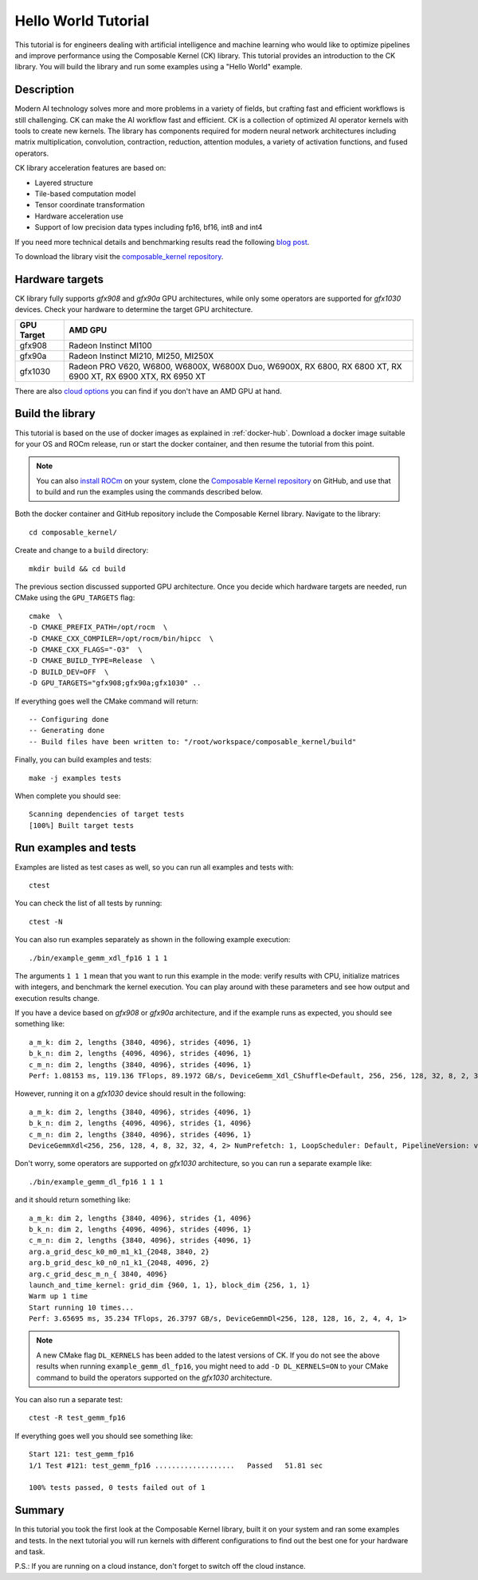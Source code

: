 .. meta::
  :description: Composable Kernel documentation and API reference library
  :keywords: composable kernel, CK, ROCm, API, documentation

.. _hello-world:

********************************************************************
Hello World Tutorial
********************************************************************

This tutorial is for engineers dealing with artificial intelligence and machine learning who
would like to optimize pipelines and improve performance using the Composable
Kernel (CK) library. This tutorial provides an introduction to the CK library. You will build the library and run some examples using a "Hello World" example. 

Description
===========

Modern AI technology solves more and more problems in a variety of fields, but crafting fast and
efficient workflows is still challenging. CK can make the AI workflow fast
and efficient. CK is a collection of optimized AI operator kernels with tools to create
new kernels. The library has components required for modern neural network architectures
including matrix multiplication, convolution, contraction, reduction, attention modules, a variety of activation functions, and fused operators.

CK library acceleration features are based on:

* Layered structure
* Tile-based computation model
* Tensor coordinate transformation
* Hardware acceleration use
* Support of low precision data types including fp16, bf16, int8 and int4

If you need more technical details and benchmarking results read the following 
`blog post <https://community.amd.com/t5/instinct-accelerators/amd-composable-kernel-library-efficient-fused-kernels-for-ai/ba-p/553224>`_.

To download the library visit the `composable_kernel repository <https://github.com/ROCm/composable_kernel>`_.

Hardware targets
================

CK library fully supports `gfx908` and `gfx90a` GPU architectures, while only some operators are
supported for `gfx1030` devices. Check your hardware to determine the target GPU architecture.

==========     =========
GPU Target     AMD GPU
==========     =========
gfx908 	       Radeon Instinct MI100
gfx90a 	       Radeon Instinct MI210, MI250, MI250X
gfx1030        Radeon PRO V620, W6800, W6800X, W6800X Duo, W6900X, RX 6800, RX 6800 XT, RX 6900 XT, RX 6900 XTX, RX 6950 XT
==========     =========

There are also `cloud options <https://aws.amazon.com/ec2/instance-types/g4/>`_ you can find if
you don't have an AMD GPU at hand.

Build the library
=================

This tutorial is based on the use of docker images as explained in :ref:`docker-hub`. Download a docker image suitable for your OS and ROCm release, run or start the docker container, and then resume the tutorial from this point. 

.. note::

   You can also `install ROCm <https://rocm.docs.amd.com/projects/install-on-linux/en/latest/>`_ on your system, clone the `Composable Kernel repository <https://github.com/ROCm/composable_kernel.git>`_ on GitHub, and use that to build and run the examples using the commands described below.

Both the docker container and GitHub repository include the Composable Kernel library. Navigate to the library::

    cd composable_kernel/

Create and change to a ``build`` directory::

    mkdir build && cd build

The previous section discussed supported GPU architecture. Once you decide which hardware targets are needed, run CMake using the ``GPU_TARGETS`` flag::

    cmake  \
    -D CMAKE_PREFIX_PATH=/opt/rocm  \
    -D CMAKE_CXX_COMPILER=/opt/rocm/bin/hipcc  \
    -D CMAKE_CXX_FLAGS="-O3"  \
    -D CMAKE_BUILD_TYPE=Release  \
    -D BUILD_DEV=OFF  \
    -D GPU_TARGETS="gfx908;gfx90a;gfx1030" ..

If everything goes well the CMake command will return::

    -- Configuring done
    -- Generating done
    -- Build files have been written to: "/root/workspace/composable_kernel/build"

Finally, you can build examples and tests::

    make -j examples tests

When complete you should see::

    Scanning dependencies of target tests
    [100%] Built target tests

Run examples and tests
======================

Examples are listed as test cases as well, so you can run all examples and tests with::

    ctest

You can check the list of all tests by running::

    ctest -N

You can also run examples separately as shown in the following example execution::

    ./bin/example_gemm_xdl_fp16 1 1 1

The arguments ``1 1 1`` mean that you want to run this example in the mode: verify results with CPU, initialize matrices with integers, and benchmark the kernel execution. You can play around with these parameters and see how output and execution results change.

If you have a device based on `gfx908` or `gfx90a` architecture, and if the example runs as expected, you should see something like::

    a_m_k: dim 2, lengths {3840, 4096}, strides {4096, 1}
    b_k_n: dim 2, lengths {4096, 4096}, strides {4096, 1}
    c_m_n: dim 2, lengths {3840, 4096}, strides {4096, 1}
    Perf: 1.08153 ms, 119.136 TFlops, 89.1972 GB/s, DeviceGemm_Xdl_CShuffle<Default, 256, 256, 128, 32, 8, 2, 32, 32, 4, 2, 8, 4, 1, 2> LoopScheduler: Interwave, PipelineVersion: v1

However, running it on a `gfx1030` device should result in the following::

    a_m_k: dim 2, lengths {3840, 4096}, strides {4096, 1}
    b_k_n: dim 2, lengths {4096, 4096}, strides {1, 4096}
    c_m_n: dim 2, lengths {3840, 4096}, strides {4096, 1}
    DeviceGemmXdl<256, 256, 128, 4, 8, 32, 32, 4, 2> NumPrefetch: 1, LoopScheduler: Default, PipelineVersion: v1 does not support this problem

Don't worry, some operators are supported on `gfx1030` architecture, so you can run a
separate example like::

    ./bin/example_gemm_dl_fp16 1 1 1

and it should return something like::

    a_m_k: dim 2, lengths {3840, 4096}, strides {1, 4096}
    b_k_n: dim 2, lengths {4096, 4096}, strides {4096, 1}
    c_m_n: dim 2, lengths {3840, 4096}, strides {4096, 1}
    arg.a_grid_desc_k0_m0_m1_k1_{2048, 3840, 2}
    arg.b_grid_desc_k0_n0_n1_k1_{2048, 4096, 2}
    arg.c_grid_desc_m_n_{ 3840, 4096}
    launch_and_time_kernel: grid_dim {960, 1, 1}, block_dim {256, 1, 1}
    Warm up 1 time
    Start running 10 times...
    Perf: 3.65695 ms, 35.234 TFlops, 26.3797 GB/s, DeviceGemmDl<256, 128, 128, 16, 2, 4, 4, 1>

.. note::

    A new CMake flag ``DL_KERNELS`` has been added to the latest versions of CK. If you do not see the above results when running ``example_gemm_dl_fp16``, you might need to add ``-D DL_KERNELS=ON`` to your CMake command to build the operators supported on the `gfx1030` architecture.

You can also run a separate test::

    ctest -R test_gemm_fp16

If everything goes well you should see something like::

    Start 121: test_gemm_fp16
    1/1 Test #121: test_gemm_fp16 ...................   Passed   51.81 sec

    100% tests passed, 0 tests failed out of 1

Summary
=======

In this tutorial you took the first look at the Composable Kernel library, built it on your system and ran some examples and tests. In the next tutorial you will run kernels with different configurations to find out the best one for your hardware and task.

P.S.: If you are running on a cloud instance, don't forget to switch off the cloud instance. 

